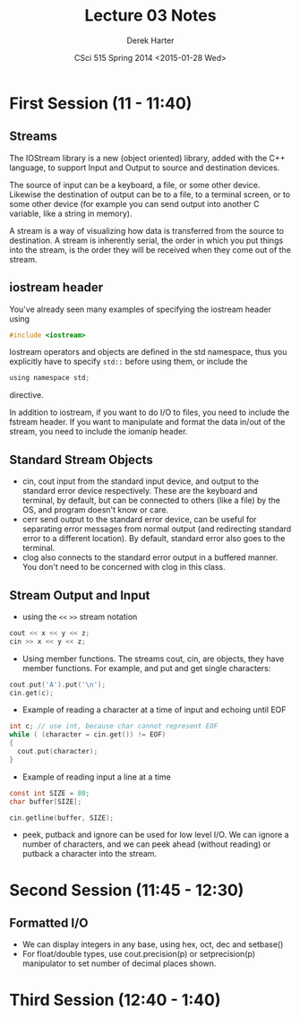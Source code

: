 #+TITLE:     Lecture 03 Notes
#+AUTHOR:    Derek Harter
#+EMAIL:     derek@harter.pro
#+DATE:      CSci 515 Spring 2014 <2015-01-28 Wed>
#+DESCRIPTION: Lecture 03 Notes.
#+OPTIONS:   H:4 num:t toc:nil
#+OPTIONS:   TeX:t LaTeX:t skip:nil d:nil todo:nil pri:nil tags:not-in-toc

* First Session (11 - 11:40)
** Streams
The IOStream library is a new (object oriented) library, added with the C++
language, to support Input and Output to source and destination devices.

The source of input can be a keyboard, a file, or some other device.  Likewise
the destination of output can be to a file, to a terminal screen, or to some
other device (for example you can send output into another C variable, like
a string in memory).

A stream is a way of visualizing how data is transferred from the source to 
destination.  A stream is inherently serial, the order in which you put things
into the stream, is the order they will be received when they come out of the
stream.

** iostream header
You've already seen many examples of specifying the iostream header using

#+begin_src c
#include <iostream>
#+end_src

Iostream operators and objects are defined in the std namespace, thus you
explicitly have to specify ~std::~ before using them, or include the

#+begin_src c
using namespace std;
#+end_src

directive.

In addition to iostream, if you want to do I/O to files, you need to include
the fstream header.  If you want to manipulate and format the data in/out of
the stream, you need to include the iomanip header.

** Standard Stream Objects

- cin, cout input from the standard input device, and output to the
  standard error device respectively.  These are the keyboard and
  terminal, by default, but can be connected to others (like a file)
  by the OS, and program doesn't know or care.
- cerr send output to the standard error device, can be useful for
  separating error messages from normal output (and redirecting
  standard error to a different location).  By default, standard error
  also goes to the terminal.
- clog also connects to the standard error output in a buffered
  manner.  You don't need to be concerned with clog in this class.

** Stream Output and Input

- using the ~<<~ ~>>~  stream notation
#+begin_src c
cout << x << y << z;
cin >> x << y << z;
#+end_src

- Using member functions.  The streams cout, cin, are objects, they have
  member functions.  For example, and put and get single characters:

#+begin_src c
cout.put('A').put('\n');
cin.get(c);
#+end_src

- Example of reading a character at a time of input and echoing until EOF

#+begin_src c
int c; // use int, because char cannot represent EOF
while ( (character = cin.get()) != EOF)
{
  cout.put(character);
}
#+end_src

- Example of reading input a line at a time 

#+begin_src c
const int SIZE = 80;
char buffer[SIZE];

cin.getline(buffer, SIZE);
#+end_src

- peek, putback and ignore can be used for low level I/O.  We can
  ignore a number of characters, and we can peek ahead (without
  reading) or putback a character into the stream.



* Second Session (11:45 - 12:30)
** Formatted I/O

- We can display integers in any base,  using hex, oct, dec and setbase()
- For float/double types, use cout.precision(p) or setprecision(p) 
  manipulator to set number of decimal places shown.

* Third Session (12:40 - 1:40)

